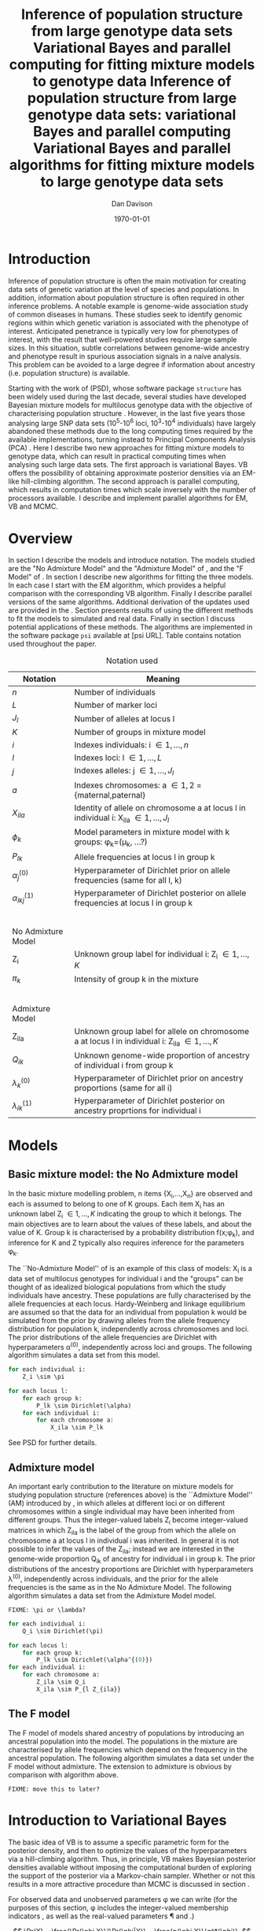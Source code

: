 #+title:Inference of population structure from large genotype data sets
#+title:Variational Bayes and parallel computing for fitting mixture models to genotype data
#+title:Inference of population structure from large genotype data sets: variational Bayes and parallel computing
#+title:Variational Bayes and parallel algorithms for fitting mixture models to large genotype data sets
#+author:Dan Davison
#+date:\today

* Introduction
Inference of population structure is often the main motivation for
creating data sets of genetic variation at the level of species and
populations. In addition, information about population structure is
often required in other inference problems. A notable example is
genome-wide association study of common diseases in humans. These
studies seek to identify genomic regions within which genetic
variation is associated with the phenotype of interest. Anticipated
penetrance is typically very low for phenotypes of interest, with the
result that well-powered studies require large sample sizes. In this
situation, subtle correlations between genome-wide ancestry and
phenotype result in spurious association signals in a naive
analysis. This problem can be avoided to a large degree if information
about ancestry (i.e. population structure) is available.

Starting with the work of \citet{Pritchard_et_al_2000} (PSD), whose
software package =structure= has been widely used during the last
decade, several studies have developed Bayesian mixture models for
multilocus genotype data with the objective of characterising
population structure \citep{Pritchard_et_al_2000, Corander_et_al_2003,
Guillot_et_al_2005, Huelsenbeck_Andolfatto_2007,
Leslie_in_prep}. However, in the last five years those analysing large
SNP data sets (10^5-10^6 loci, 10^3-10^4 individuals) have largely
abandoned these methods due to the long computing times required by
the available implementations, turning instead to Principal Components
Analysis (PCA) \citep{Patterson,Price,Vukcevic?}. Here I describe two
new approaches for fitting mixture models to genotype data, which can
result in practical computing times when analysing such large data
sets. The first approach is variational Bayes. VB offers the
possibility of obtaining approximate posterior densities via an
EM-like hill-climbing algorithm. The second approach is parallel
computing, which results in computation times which scale inversely
with the number of processors available. I describe and implement
parallel algorithms for EM, VB and MCMC.
* Overview
:PROPERTIES:
:ID:       36c71055-e7db-4325-8c63-ea62130b873e
:END:
In section \ref{sec:models} I describe the models and introduce
notation. The models studied are the "No Admixture Model" and the
"Admixture Model" of \citet{Pritchard_et_al_2000}, and the "F Model" of
\citet{Falush_et_al_2003}. In section \ref{sec:model-fitting} I
describe new algorithms for fitting the three models. In each case I
start with the EM algorithm, which provides a helpful comparison with
the corresponding VB algorithm. Finally I describe parallel versions
of the same algorithms. Additional derivation of the updates used are
provided in the \ref{sec:appendix}. Section \ref{sec:results} presents
results of using the different methods to fit the models to simulated
and real data. Finally in section \ref{sec:discussion} I discuss
potential applications of these methods. The algorithms are
implemented in the software package =psi= available at [psi
URL]. Table \ref{tbl:notation} contains notation used throughout the
paper.

#+caption: Notation used
#+label: tbl:notation
| Notation             | Meaning                                                                                           |
|----------------------+---------------------------------------------------------------------------------------------------|
| $n$                  | Number of individuals                                                                             |
| $L$                  | Number of marker loci                                                                             |
| $J_l$                | Number of alleles at locus l                                                                      |
| $K$                  | Number of groups in mixture model                                                                 |
| $i$                  | Indexes individuals: i \in {1,\ldots,n}                                                           |
| $l$                  | Indexes loci: l \in {1,\ldots,L}                                                                  |
| $j$                  | Indexes alleles: j \in {1,\ldots,J_l}                                                             |
| $a$                  | Indexes chromosomes: a \in {1,2} = {maternal,paternal}                                            |
| $X_{ila}$            | Identity of allele on chromosome a at locus l in individual i: X_ila \in {1,\ldots,J_l}           |
| $\phi_k$             | Model parameters in mixture model with k groups: \phi_k=(\mu_k, ...?)                             |
| $P_{lk}$             | Allele frequencies at locus l in group k                                                          |
| $\alpha_j^{(0)}$     | Hyperparameter of Dirichlet prior on allele frequencies (same for all l, k)                       |
| $\alpha_{lkj}^{(1)}$ | Hyperparameter of Dirichlet posterior on allele frequencies at locus l in group k                 |
| $~$                  |                                                                                                   |
|                      |                                                                                                   |
| No Admixture Model   |                                                                                                   |
|----------------------+---------------------------------------------------------------------------------------------------|
| Z_i                  | Unknown group label for individual i: Z_i \in {1,\ldots,K}                                        |
| $\pi_k$              | Intensity of group k in the mixture                                                               |
| $~$                  |                                                                                                   |
|                      |                                                                                                   |
| Admixture Model      |                                                                                                   |
|----------------------+---------------------------------------------------------------------------------------------------|
| Z_{ila}              | Unknown group label for allele on chromosome a at locus l in individual i: Z_ila \in {1,\ldots,K} |
| $Q_{ik}$             | Unknown genome-wide proportion of ancestry of individual i from group k                           |
| $\lambda_k^{(0)}$    | Hyperparameter of  Dirichlet prior on ancestry proportions (same for all i)                       |
| $\lambda_{ik}^{(1)}$ | Hyperparameter of  Dirichlet posterior on ancestry proprtions for individual i                    |

* Models
:PROPERTIES:
:ID:       66e1ee52-b46d-4ce8-90bb-dd7e7b855d5a
:END:
#+latex: \label{sec:models}

** Basic mixture model: the No Admixture model
In the basic mixture modelling problem, n items {X_i,\ldots,X_n} are
observed and each is assumed to belong to one of K groups. Each item
X_i has an unknown label Z_i \in {1,\ldots,K} indicating the group to
which it belongs. The main objectives are to learn about the values of
these labels, and about the value of K. Group k is characterised by a
probability distribution f(x;\phi_k), and inference for K and Z
typically also requires inference for the parameters \phi_k.

The ``No-Admixture Model'' of \citet{Pritchard_et_al_2000} is an
example of this class of models: X_i is a data set of multilocus
genotypes for individual i and the "groups" can be thought of as
idealized biological populations from which the study individuals have
ancestry. These populations are fully characterised by the allele
frequencies at each locus. Hardy-Weinberg and linkage equilibrium are
assumed so that the data for an individual from population k would be
simulated from the prior by drawing alleles from the allele frequency
distribution for population k, independently across chromosomes and
loci. The prior distributions of the allele frequencies are Dirichlet
with hyperparameters \alpha^{(0)}, independently across loci and
groups. The following algorithm simulates a data set from this model.

#+begin_src python
for each individual i:
    Z_i \sim \pi

for each locus l:
    for each group k:
        P_lk \sim Dirichlet(\alpha)
    for each individual i:
        for each chromosome a:
            X_ila \sim P_lk
#+end_src

See PSD for further details.

** Admixture model
An important early contribution to the literature on mixture models
for studying population structure (references above) is the
``Admixture Model'' (AM) introduced by \citet{Pritchard_et_al_2000},
in which alleles at different loci or on different chromosomes within
a single individual may have been inherited from different
groups. Thus the integer-valued labels Z_i become integer-valued
matrices in which Z_ila is the label of the group from which the
allele on chromosome a at locus l in individual i was inherited. In
general it is not possible to infer the values of the Z_ila; instead
we are interested in the genome-wide proportion Q_ik of ancestry for
individual i in group k.  The prior distributions of the ancestry
proportions are Dirichlet with hyperparameters \lambda^{(0)},
independently across individuals, and the prior for the allele
frequencies is the same as in the No Admixture Model. The following
algorithm simulates a data set from the Admixture Model model.

=FIXME: \pi or \lambda?=

#+begin_src python
for each individual i:
    Q_i \sim Dirichlet(\pi)

for each locus l:
    for each group k:
        P_lk \sim Dirichlet(\alpha^{(0)})
for each individual i:
    for each chromosome a:
        Z_ila \sim Q_i
        X_ila \sim P_{l Z_{ila}}
#+end_src

** The F model
The F model of \citet{Nicholson,Falush_et_al_2003} models shared
ancestry of populations by introducing an ancestral population into
the model. The populations in the mixture are characterised by allele
frequencies which depend on the frequency in the ancestral
population. The following algorithm simulates a data set under the F
model without admixture. The extension to admixture is obvious by
comparison with algorithm \ref{alg:am-sim} above.

=FIXME: move this to later?=

* Introduction to Variational Bayes
The basic idea of VB is to assume a specific parametric form for the
posterior density, and then to optimize the values of the
hyperparameters via a hill-climbing algorithm. Thus, in principle, VB
makes Bayesian posterior densities available without imposing the
computational burden of exploring the support of the posterior via a
Markov-chain sampler. Whether or not this results in a more attractive
procedure than MCMC is discussed in section \ref{sec:discussion}.

For observed data \X and unobserved parameters \phi we can write (for
the purposes of this section, \phi includes the integer-valued
membership indicators \Z, as well as the real-valued parameters \P and
\Q.)

\[
\Pr(X) = \frac{\Pr(\phi,X)}{\Pr(\phi|X)}  = \frac{p(\phi,X)}{q^*(\phi)},
\]

where $q^*(\phi)$ denotes the (unknown) true posterior density of
parameters \phi. Taking logs and integrating with respect to some
distribution $q(\phi)$ (this will be the approximate posterior
density, and in practice it will be chosen to have a convenient
parametric form) gives

#+begin_src latex
\begin{align*}
\log \Pr(X)
&=~ \int \log p(\phi,X) q(\phi) d\phi - \int \log q^*(\phi) q(\phi) d\phi \\
&=~ \int \log \frac{p(\phi,X)}{q(\phi)} q(\phi) d\phi - \int \log \frac{q^*(\phi)}{q(\phi)} q(\phi) d\phi \\
&= F(q,p) + d_{KL}(q ~||~ q^*).
\end{align*}
#+end_src
The second term is the Kullback-Leibler divergence between $q(\phi)$
and the unknown true posterior $q^*(\phi)$. The first term $F(q, p)$
is a function(al) of the approximate posterior $q$ and the complete
data likelihood $\Pr(\phi,X)$, which we can evaluate. Since $\Pr(X)$
is a constant, maximizing $F(q,p)$ corresponds to minimizing (a
sensible measure of) the distance between the approximate posterior
and the true posterior, which is the goal.

=FIXME: In the next section we switch back to separating the
integer-valued Z from the real-valued \phi=

* Fitting the models via Variational Bayes
:PROPERTIES:
:ID:       5e73e48a-3c1d-401a-85d4-af55e59c8dde
:END:
#+latex: \label{sec:model-fitting}
\citet{Pritchard_et_al_2000} and \citet{Falush_et_al_2003} described
how to fit the above models using MCMC. In this section I describe
how to fit these models using Variational Bayes (VB).

The VB algorithms bear a strong similarity to Expectation-Maximization
(EM) algorithms, and a simple heuristic description is that both
methods work by iterating the following steps:

1. E step :: Compute the discrete probability distribution \Pr(Z|X)
             on the unknown cluster indicators, using the current parameter
             estimates.
2. M step :: Use the current distribution \Pr(Z|X) to update the
             parameter estimates.

In EM, the E step is accomplished straightforwardly using Bayes rule
and current point estimates of the parameters P and Q. In contrast, in
VB the term "parameters" in the above refers to hyperparameters
\alpha^{(1)} and \lambda^{(1)} of the posterior density, and the E
step is accomplished by averaging over the current posterior densities
for \P and \Q. \citet{Somepeople} show that this is achieved by the
following update scheme:

1. E Step ::
   Set $q(Z) \propto \exp\left\{\E_{q(\phi)} \log p(Z,X|\phi)\right\}$
2. M Step ::
   Set $q(\phi) \propto \Pr(\phi) \exp\left\{\E_{q(Z)} \log p(Z,X|\phi)\right\}$

In the following sections I focus on the E step, the M step and
assessing convergence. In all cases the full algorithm is of the
following form:

1. Set parameters (EM) / hyperparameters (VB) to their initial values.
2. E step
3. M step
4. Stop if converged, otherwise go to (2).
 
** No Admixture model
We specify that the approximate posterior density $q(Z,\pi,P)$ can be
factorised as $q(Z)q(\pi)q(\mu)$ and that each of these three
components has the same parametric form as the prior, differing only
in the hyperparameters. In other words, we assume that q(\pi) is
Dirichlet(\lambda^{1}_{1},\ldots,\lambda^{1}_{K}), and that
$q(P_{lk\cdot}) is
Dirichlet(\alpha^{1}_{lk1},\ldots,\alpha^{1}_{lkJ_{l}})$,
independently for all \l, \k.

=FIXME: what are we saying about q(Z)=
=FIXME: how is the notation going to differentiate among these different q distributions?=

\begin{itemize}
\item Assume that approximate posterior density $q(z,\pi,\mu)$ can be factorised as $q(z)q(\pi)q(\mu)$
\item Assume that the posteriors have the same parametric form as the priors:
\begin{itemize}
\item $q(\pi) = \text{Dirichlet}(\lambda^{1}_{1},\ldots,\lambda^{1}_{K})$
\item $q(\mu_{lk\cdot}) = \text{Dirichlet}(\alpha^{1}_{lk1},\ldots,\alpha^{1}_{lkJ_{l}})$
\end{itemize}
\item Let $\theta = (\pi,\mu)$
\item Let $\gamma^{i}_{k} = q(z_{i}=k)$
\end{itemize}

*** E Step
Using the current distribution $q(\theta)$, set $q(z) \propto
\exp\left\{\E_{q(\theta)} \log p(z,x|\theta)\right\}$. Since
$p(z,x|\theta) = \prod_{i} p(z_{i},x_{i}|\theta)$ this is done
independently for each $i$, and the E step comprises the following
algorithm:

1. For each \i
   1. For each \k
      - Compute $\gamma^{i}_{k} = \exp\left\{\E_{q(\theta)} \log p(z_{i}=k,x_{i}|\theta)\right\}$
   2. For each \k
      - $\gamma^{i}_{k} \leftarrow $\gamma^{i}_{k} / \sum_{k'} $\gamma^{i}_{k'}

It is shown in appendix \ref{E-step-appendix-no-admixture} that
\begin{equation*}
\log \gamma^{i}_{k} = \digamma\Big(\lambda^{1}_{k}\Big) - \digamma\Big(\sum_{k'}\lambda^{1}_{k'}\Big) + \sum_{l} \left[\sum_{a=1}^{2} \digamma\Big(\alpha^{1}_{klx_{lia}}\Big)\right] - 2\digamma\Big(\sum_{j'=1}^{J_{l}}\alpha^{1}_{klj'}\Big).
\end{equation*}
where $\digamma$ is the digamma function.

*** M step
Using the current distribution $p(z)$, the M step comprises setting
\begin{eqnarray*}
q(\theta) &\propto& p(\theta)\exp\left\{\E_{q(z)} \log p(z,x|\theta)\right\} \\
&=& 
p(\pi)\exp\left\{\E_{q(z)} \log p(z|\pi)\right\} \times 
p(\mu)\exp\left\{\E_{q(z)} \log p(x|\mu,z)\right\},
\end{eqnarray*}
so the updates for $q(\pi)$ and $q(\mu)$ can be performed separately, by setting
\begin{equation*}
q(\pi) \propto p(\pi)\exp\left\{\E_{q(z)} \log p(z|\pi)\right\}
\text{~~~~and~~~~}
q(\mu) \propto p(\mu)\exp\left\{\E_{q(z)} \log p(x|\mu,z)\right\}.
\end{equation*}

\subsubsection{Updating the approximate posterior on mixing proportions}
The hyperparameters of $q(\pi)$ are updated according to the following algorithm (see appendix \ref{q(pi)-update-no-admixture}):
\begin{itemize}
\item For each population $k$
\begin{itemize}
\item Calculate the approximate posterior expected count of individuals assigned to population $k$: $n_{k} = \sum_{i}\gamma^{i}_{k}$
\item Set $\lambda^{1}_{k} \leftarrow \lambda^{0}_{k} + n_{k}$
\end{itemize}

\end{itemize}

\subsubsection{Updating the approximate posterior on allele frequencies}
The hyperparameters of $q(\mu)$ are updated according to the following algorithm (see appendix \ref{q(mu)-update-no-admixture}):

\begin{itemize}
\item For each locus $l$
\begin{itemize}
\item For each population $k$
\begin{itemize}
\item For each allele $j$
\begin{itemize}
\item Calculate the approximate posterior expected count of alleles of type $j$ generated by population $k$ at locus $l$: $n_{lkj} = \sum_{i} \sum_{a}\gamma^{i}_{k}I(x_{lia}=j)$
\item Set $\alpha^{1}_{lkj} \leftarrow \alpha^{0}_{lkj} + n_{lkj}$
\end{itemize}
\end{itemize}
\end{itemize}
\end{itemize}

\subsection{Monitoring convergence}
We'll update $q(\theta,z)$ until the increase in $F(q,p)$ ceases to be impressive. That means that we need to be able to evaluate $F(q,p)$. Since $q()$ factorises by assumption/definition,

\begin{align*}
F(q,p) 
&=~ \int q(\theta)q(z)\log \frac{p(\theta)p(z,x|\theta)}{q(\theta)q(z)} d\theta dz\\
&=~ \int q(\theta)\log \frac{p(\theta)}{q(\theta)} d\theta + \int q(\theta)q(z)\log \frac{p(z,x|\theta)}{q(z)} d\theta dz\\
&=~ -d_{KL}(q||p) + \E_{q(\pi,z)}\log p(z|\pi) + \E_{q(\mu,z)} \log p(x|z,\mu) + H\(q(z)\),\\
\end{align*}
where $H\(q(z)\) = -\int q(z)\log q(z) dz$ is the Shannon entropy of $q(z)$. So we have these four terms to evaluate.

\subsubsection{The K-L divergence between prior and approximate posterior} \label{KL-term-no-admix}
\begin{align*}
d_{KL}(q||p)
=&~ \int q(\theta)\log \frac{q(\theta)}{p(\theta)} d\theta \\
=&~ \int q(\mu) \log \frac{q(\mu)}{p(\mu)} d\mu + \int q(\pi) \log \frac{q(\pi)}{p(\pi)} d\pi\\
=&~ \sum_{l} \sum_{k} d_{KL}\Big(q(\mu_{lk\cdot})||p(\mu_{lk\cdot})\Big) + d_{KL}\Big(q(\pi_{\cdot})||p(\pi_{\cdot})\Big),
\end{align*}
in which the component densities are all Dirichlet. The K-L divergence of two Dirichlet densities with parameters $\alpha_{1},\ldots,\alpha_{S}$ and $\beta_{1},\ldots,\beta_{S}$ is given in equation 52 of \cite{penny-roberts-2000} as
\begin{align*}
d_{KL}(\text{Dir}(\mathbf \alpha) || \text{Dir}(\mathbf\beta)) = 
\log \frac{\Gamma(\sum_{s}\alpha_{s})}{\Gamma(\sum_{s}\beta_{s})} + 
\sum_{s} \log \frac{\Gamma(\beta_{s})}{\Gamma(\alpha_{s})} +
\sum_{s}(\alpha_{s} - \beta_{s})\(\Psi(\alpha_{s}) - \Psi(\sum_{s}\alpha_{s})\)
\end{align*}


\subsubsection{The average missing data probability term}
\begin{align*}
\E_{q(\pi,z)}\log p(z|\pi) 
=&~ \sum_{i} \E_{q(z_{i})}\E_{q(\pi_{\cdot})} \log \pi_{z_{i}} \\
=&~ \sum_{i} \sum_{k} \gamma^{i}_{k} \int q(\pi_{\cdot}) \log \pi_{k} d\pi_{\cdot} \\
=&~ \sum_{i} \sum_{k} \gamma^{i}_{k} \left[\digamma(\lambda^{1}_{k}) - \digamma(\sum_{k'}\lambda^{1}_{k'})\right] \\
=&~ \left[ \sum_{i} \sum_{k} \gamma^{i}_{k} \digamma(\lambda^{1}_{k})\right] - n\digamma(\sum_{k'}\lambda^{1}_{k'})\\
=&~ \left[ \sum_{k} m_{k} \digamma(\lambda^{1}_{ik})\right] - n\digamma(\sum_{k'}\lambda^{1}_{k'}),\\
\end{align*}
where $m_{k} = \sum_{i} \gamma^{i}_{k}$ is the expected number of individuals that derive from population $k$.

\subsubsection{The average log likelihood term}
\begin{align*}
\E_{q(\mu,z)} \log p(x|z,\mu) 
&=~ \sum_{l} \sum_{i} \sum_{a=1}^{2} \E_{q(z_{i})} \E_{q(\mu_{lz_{i}\cdot})} \log p(x_{ila}|z_{i},\mu_{lz_{i}x_{ila}}), \\
&=~ \sum_{l} \sum_{i} \sum_{a=1}^{2} \sum_{k} \gamma^{i}_{k} \int q(\mu_{lk\cdot})\log \mu_{lkx_{ila}} d\mu_{lk\cdot}. \\
&=~ \sum_{l} \sum_{i} \sum_{a=1}^{2} \sum_{k} \gamma^{i}_{k} \left[\digamma(\alpha^{1}_{lkx_{ila}}) - \digamma(\sum_{j}\alpha^{1}_{lkj})\right]\\
&=~ \sum_{l} \sum_{k} \sum_{j} \left[\digamma(\alpha^{1}_{lkj}) - \digamma(\sum_{j'}\alpha^{1}_{lkj'})\right] \sum_{i} \sum_{a=1}^{2} \gamma^{i}_{k}I(x_{ila}=j) \\
&=~ \sum_{l} \sum_{k} \sum_{j} \left[\digamma(\alpha^{1}_{lkj}) - \digamma(\sum_{j'}\alpha^{1}_{lkj'})\right] m_{lkj}, \\
\intertext{where $m_{lkj} = \sum_{i} \sum_{a=1}^{2} \gamma^{i}_{k}I(x_{ila}=j)$ is the expected number of alleles of type $j$ at locus $l$ that derive from population $k$.}
&=~ \sum_{l} \sum_{k} \left[\sum_{i}\gamma^{i}_{k}\sum_{a=1}^{2}\digamma(\alpha^{1}_{lkx_{ila}})\right] - n\digamma(\sum_{j'}\alpha^{1}_{lkj'})
\end{align*}
\subsubsection{The entropy of the probability distribution over the missing indicators}

\begin{align*}
H\(q(z)\) 
&=~ -\E_{q(z)} \log q(z) \\
&=~ -\sum_{i} \sum_{k} \gamma^{i}_{k} \log \gamma^{i}_{k}\\
\end{align*}
#+end_src
** No admixture
In this case the parameters are P (allele frequencies) and
$\pi$ (cluster intensities).

*** EM
- E step :: For each $(i,k)$ compute
#+begin_src latex
            \begin{align*}
            \Pr(Z_{i} = k| X_i=x) &\propto \Pr(Z_{i}=k)\Pr(X_{i}=x|Z_{i}=k) \\
            &= \pi_{k}\prod_{l}\prod_{a=1}^{2}P_{lkx_{ila}}
            \end{align*}
#+end_src

- M step :: Use $\Pr(Z|X)$ to estimate $\mu$ and $\pi$ in the natural
            way. I.e. the cluster intensities are estimated by
#+begin_src latex
\[
\pi_{k} \leftarrow \frac{1}{n}\sum_{i}\Pr(Z_{i}=k),
\]
and the allele frequencies are estimated by
\[
P_{lkj} \leftarrow \frac{\sum_{i,a}I(X_{ila}=j)\Pr(Z_{i}=k)}{\sum_{i,a}\Pr(Z_{i}=k)}
\]
#+end_src
*** VB
- E step ::
#+begin_src latex
  for each $(i,k)$ compute 
  \[
  \tilde \Pr(Z_{i} = k| X_{i}) = \exp\{\E_{q(P,\pi)} ~ \log \Pr(Z_{i}|X_{i},P,\pi)\}.
  \]
#+end_src
  I.e. compute the same quantity as in the EM algorithm, but
  log-averaged over the (current) posterior densities of P and
  \pi, rather than using (current) point estimates.

  - M step :: Use $\tilde \Pr(Z|X)$ to update the posterior densities of
              P and $\pi$. This turns out to be a standard dirichlet-multinomial
              update in which the hyperparameters of the posterior are the sum of
              `prior counts' and `expected counts', with the latter formed using the
              distribution $\tilde \Pr(Z|X)$.

** Fitting the admixture model via variational Bayes
#+begin_src latex
\begin{itemize}
\item Assume that approximate posterior density $q(z,\pi,\mu)$ can be factorised as $q(z)q(\pi)q(\mu)$
\item Assume that the posteriors have the same parametric form as the priors:
\begin{itemize}
\item $q(\pi_{i\cdot}) = \text{Dirichlet}(\lambda^{1}_{i1},\ldots,\lambda^{1}_{iK})$
\item $q(\mu_{lk\cdot})= \text{Dirichlet}(\alpha^{1}_{lk1},\ldots,\alpha^{1}_{lkJ_{l}})$
\end{itemize}
\item Let $\theta = (\pi,\mu)$
\item Let $\gamma^{ila}_{k} = q(z_{ila}=k)$
\end{itemize}

\subsection{E step}
Using the current distribution $q(\theta)$, set $q(z) \propto \exp\left\{\E_{q(\theta)} \log p(z,x|\theta)\right\}$. Since $p(z,x|\theta) = \prod_{i} \prod_{l} \prod_{a=1}^{2}p(z_{ila},x_{ila}|\theta)$ this is done independently for each $(i,l,a)$, and the E step comprises the following algorithm:
\begin{itemize}
\item For each $(i,l,a)$
\begin{itemize}
\item For each $k$
\begin{itemize}
\item compute $\gamma^{ila}_{k} = \exp\left\{\E_{q(\theta)} \log p(z_{ila}=k,x_{ila}|\theta)\right\}$
\end{itemize}
\item renormalise the $\gamma^{ila}_{\cdot}$
\end{itemize}
\end{itemize}
I find (appendix \ref{E-step-appendix-admixture}) that
\begin{equation*}
\log \gamma^{ila}_{k} = \digamma\Big(\lambda^{1}_{ik}\Big) - \digamma\Big(\sum_{k'}\lambda^{1}_{ik'}\Big) + \digamma\Big(\alpha^{1}_{klx_{lia}}\Big) - \digamma\Big(\sum_{j'=1}^{J_{l}}\alpha^{1}_{klj'}\Big),
\end{equation*}
where $\digamma$ is the digamma function.

\subsection{M step}
Using the current distribution $p(z)$, the M step comprises setting
\begin{eqnarray*}
q(\theta) &\propto& p(\theta)\exp\left\{\E_{q(z)} \log p(z,x|\theta)\right\} \\
&=& 
p(\pi)\exp\left\{\E_{q(z)} \log p(z|\pi)\right\} \times 
p(\mu)\exp\left\{\E_{q(z)} \log p(x|\mu,z)\right\},
\end{eqnarray*}
so the updates for $q(\pi)$ and $q(\mu)$ can be performed separately, by setting
\begin{equation*}
q(\pi) \propto p(\pi)\exp\left\{\E_{q(z)} \log p(z|\pi)\right\}
\text{~~~~and~~~~}
q(\mu) \propto p(\mu)\exp\left\{\E_{q(z)} \log p(x|\mu,z)\right\}.
\end{equation*}

\subsubsection{Updating the approximate posterior on admixture proportions}
The hyperparameters of $q(\pi)$ are updated according to the following algorithm (see appendix \ref{q(pi)-update-admixture}):
\begin{itemize}
\item For each individual $i$
\begin{itemize}
\item For each population $k$
\begin{itemize}
\item Calculate the approximate posterior expected count of alleles in individual $i$ assigned to population $k$: $m_{ik} = \sum_{l} \sum_{a=1}^{2}\gamma^{ila}_{k}$
\item Set $\lambda^{1}_{ik} \leftarrow \lambda^{0}_{ik} + m_{ik}$.
\end{itemize}
\end{itemize}
\end{itemize}

\subsubsection{Updating the approximate posterior on allele frequencies}
The hyperparameters of $q(\mu)$ are updated according to the following algorithm (see appendix \ref{q(mu)-update-admixture}):

\begin{itemize}
\item For each locus $l$
\begin{itemize}
\item For each population $k$
\begin{itemize}
\item For each allele $j$
\begin{itemize}
\item Calculate the approximate posterior expected count of alleles of type $j$ generated by population $k$ at locus $l$: $m_{lkj} = \sum_{i} \sum_{a}\gamma^{ila}_{k}I(x_{lia}=j)$
\item Set $\alpha^{1}_{lkj} \leftarrow \alpha^{0}_{lkj} + n_{lkj}$
\end{itemize}
\end{itemize}
\end{itemize}
\end{itemize}

\subsection{Monitoring convergence}
We'll update $q(\theta,z)$ until the increase in $F(q,p)$ ceases to be impressive. That means that we need to be able to evaluate $F(q,p)$. Since $q()$ factorises by assumption/definition,

\begin{align*}
F(q,p) 
&=~ \int q(\theta)q(z)\log \frac{p(\theta)p(z,x|\theta)}{q(\theta)q(z)} d\theta dz\\
&=~ \int q(\theta)\log \frac{p(\theta)}{q(\theta)} d\theta + \int q(\theta)q(z)\log \frac{p(z,x|\theta)}{q(z)} d\theta dz\\
&=~ -d_{KL}(q||p) + \E_{q(\pi,z)}\log p(z|\pi) + \E_{q(\mu,z)} \log p(x|z,\mu) + H\(q(z)\),\\
\end{align*}
where $H\(q(z)\) = -\int q(z)\log q(z) dz$ is the Shannon entropy of $q(z)$. So we have these four terms to evaluate.

\subsubsection{The K-L divergence between prior and approximate posterior}
This is similar to the no-admixture case (section \ref{KL-term-no-admix}), whereas $\pi$ previously comprised a single distribution over $\{1,\ldots,K\}$, it now comprises $n$ such distributions:
\begin{align*}
d_{KL}(q||p)
=&~ \sum_{l} \sum_{k} d_{KL}\Big(q(\mu_{lk\cdot})||p(\mu_{lk\cdot})\Big) + \sum_{i} d_{KL}\Big(q(\pi_{i\cdot})||p(\pi_{i\cdot})\Big),
\end{align*}
in which the component densities are all Dirichlet. 

\subsubsection{The average missing data probability term}
\begin{align*}
\E_{q(\pi,z)}\log p(z|\pi) 
=&~ \sum_{l} \sum_{i} \sum_{a=1}^{2} \E_{q(z_{ila})}\E_{q(\pi_{i\cdot})} \log \pi_{iz_{ila}} \\
=&~ \sum_{l} \sum_{i} \sum_{a=1}^{2} \sum_{k} \gamma^{ila}_{k} \int q(\pi_{i\cdot}) \log \pi_{ik} d\pi_{i\cdot} \\
=&~ \sum_{l} \sum_{i} \sum_{a=1}^{2} \sum_{k} \gamma^{ila}_{k} \left[\digamma(\lambda^{1}_{ik}) - \digamma(\sum_{k'}\lambda^{1}_{ik'})\right] \\
=&~ \sum_{i} \left[ \sum_{l} \sum_{a=1}^{2} \sum_{k} \gamma^{ila}_{k} \digamma(\lambda^{1}_{ik})\right] - 2L\digamma(\sum_{k'}\lambda^{1}_{ik'})\\
=&~ \sum_{i} \left[ \sum_{k} m_{ik} \digamma(\lambda^{1}_{ik})\right] - 2L\digamma(\sum_{k'}\lambda^{1}_{ik'}),\\
\end{align*}
where $m_{ik} = \sum_{l} \sum_{a=1}^{2} \gamma^{ila}_{k}$ is the expected number of allele copies in individual $i$ that derive from population $k$.

\subsubsection{The average log likelihood term}
\begin{align*}
\E_{q(\mu,z)} \log p(x|z,\mu) 
&=~ \sum_{l} \sum_{i} \sum_{a=1}^{2} \E_{q(z_{ila})} \E_{q(\mu_{lz_{ila}\cdot})} \log p(x_{ila}|z_{ila},\mu_{lz_{ila}x_{ila}}), \\
&=~ \sum_{l} \sum_{i} \sum_{a=1}^{2} \sum_{k} \gamma^{ila}_{k} \int q(\mu_{lk\cdot})\log \mu_{lkx_{ila}} d\mu_{lk\cdot}. \\
&=~ \sum_{l} \sum_{i} \sum_{a=1}^{2} \sum_{k} \gamma^{ila}_{k} \left[\digamma(\alpha^{1}_{lkx_{ila}}) - \digamma(\sum_{j}\alpha^{1}_{lkj})\right]\\
&=~ \sum_{l} \sum_{k} \sum_{j} \left[\digamma(\alpha^{1}_{lkj}) - \digamma(\sum_{j'}\alpha^{1}_{lkj'})\right] \sum_{i} \sum_{a=1}^{2} \gamma^{ila}_{k}I(x_{ila}=j) \\
&=~ \sum_{l} \sum_{k} \sum_{j} \left[\digamma(\alpha^{1}_{lkj}) - \digamma(\sum_{j'}\alpha^{1}_{lkj'})\right] m_{lkj}, \\
\end{align*}
where $m_{lkj} = \sum_{i} \sum_{a=1}^{2} \gamma^{ila}_{k}I(x_{ila}=j)$ is the expected number of alleles of type $j$ at locus $l$ that derive from population $k$.
\subsubsection{The entropy of the probability distribution over the missing indicators}

\begin{align*}
H\(q(z)\) 
&=~ -\E_{q(z)} \log q(z) \\
&=~ -\sum_{l}\sum_{i}\sum_{a=1}^{2} \sum_{k} \gamma^{ila}_{k} \log \gamma^{ila}_{k}\\
\end{align*}
#+end_src

** Fitting the admixture model with correlated allele frequencies via variational Bayes
The correlated frequencies model affects how we update $q(\mu)$. The E
step is unchanged, as this involves estimating $q(z)$ given the
current $q(\mu,\pi)$. In the M step, the update of $q(\pi)$ is also
unchanged, as this doesn't involve $\mu$. I think the update of
$q(\mu)$ in the correlated frequencies model differs only in that the
'prior counts' of the number of copies of allele $j$ observed in
population $k$ at locus $l$ are now given by $\alpha^{0}_{lkj}$
** Parallel algorithm
* Results
:PROPERTIES:
:ID:       6d8cbdfb-0be1-474d-8a5f-74dcecb78916
:END:
#+latex: \label{sec:results}

#+ATTR_LaTeX: width=15cm
[[file:images/vbnam-simulation-results-n80-L1000-Fpoint6-10runs.png]]
* Discussion
:PROPERTIES:
:ID:       280c42eb-52a3-46ff-9812-61a38e0b82ae
:END:
#+latex: \label{sec:discussion}

\cite{Pritchard_et_al_2000} introduced an AM for loosely linked markers in
which the ancestry labels Z_{i.a} are autocorrelated along a chromosome
due to linkage. In this situation it can be possible to estimate
Z_ila at each locus. A disadvantage of methods based on PCA is that
they are not easily extended in this manner: the principal components
are eigenvectors of a covariance matrix which is estimated by
averaging across all loci.
* Appendix
:PROPERTIES:
:ID:       5b050c13-e5a3-4561-8623-54af42c27253
:END:
#+latex: \label{sec:appendix}
\appendix{}
** Updates in variational Bayes algorithm

*** No-admixture model
**** E step
\label{E-step-appendix-no-admixture}

We need to evaluate

$\gamma^{i}_{k} \propto \exp\left\{\E_{q(\theta)} \log p(z_{i}=k,x_{i}|\theta)\right\}$.

The complete-data log likelihood is

\begin{eqnarray*}
\log p(z_{i}=k,x_{i}|\theta) 
&=& \log \pi_{k} + \sum_{l}\sum_{a=1}^{2}\log p(x_{ila}|\mu_{kl\cdot}) \\
&=& \log \pi_{k} + \sum_{l}\sum_{a=1}^{2} \log \mu_{klx_{ila}},
\end{eqnarray*}

so we need to evaluate integrals of the form

$\int q(\pi) \log \pi_{k} d\pi$ and $\int q(\mu_{kl\cdot}) \log \mu_{klj} d\mu_{kl\cdot}$.

Since the distributions $q(\pi)$ and $q(\mu_{kl\cdot})$ are both
Dirichlet, these have the same form. The first is

\begin{eqnarray*}
\int q(\pi) \log \pi_{k} d\pi 
&=& \int \left[\frac{\Gamma\Big(\sum_{k'}\lambda^{1}_{k'}\Big)}{\prod_{k'}\Gamma\Big(\lambda^{1}_{k'}\Big)}\prod_{k}\pi_{k}^{\lambda^{1}_{k}-1}\right] \log \pi_{k} d\pi \\
&=& \digamma\Big(\lambda^{1}_{k}\Big) - \digamma\Big(\sum_{k'}\lambda^{1}_{k'}\Big),
\end{eqnarray*}
where $\digamma$ is the digamma function, and the second one is
\begin{equation*}
\int q(\mu_{kl\cdot}) \log \mu_{klj} d\mu_{kl\cdot} = \digamma\Big(\alpha^{1}_{klj}\Big) - \digamma\Big(\sum_{j'}\alpha^{1}_{klj'}\Big).
\end{equation*}

\paragraph{}
The expectation that we are trying to evaluate is then

\begin{eqnarray*}
\log \gamma^{i}_{k} 
&=& \E_{q(\theta)}\log p(z_{i}=k,x_{i}|\theta) \\
&=& \int q(\pi) \log \pi_{k} d\pi + \sum_{l}\sum_{a=1}^{2}\int q(\mu_{lk\cdot}) \log \mu_{lkx_{ila}} d\mu_{lk\cdot} \\
&=& \digamma\Big(\lambda^{1}_{k}\Big) - \digamma\Big(\sum_{k'}\lambda^{1}_{k'}\Big) + \sum_{l} \left[\sum_{a=1}^{2} \digamma\Big(\alpha^{1}_{klx_{lia}}\Big)\right] - 2\digamma\Big(\sum_{j'=1}^{J_{l}}\alpha^{1}_{klj'}\Big).
\end{eqnarray*}

**** M step
***** Updating the hyperparameters of $q(\pi)$
\label{q(pi)-update-no-admixture}

We want to set $q(\pi)$ proportional to

$p(\pi)\exp\left\{\E_{q(z)} \log p(z|\pi)\right\}$.

The expectation is

\begin{eqnarray*}
\E_{q(z)} \log p(z|\pi)  = \E_{q(z)} \sum_{i} \log \pi_{z_{i}}
&=& \sum_{z_{1},\ldots,z_{n}}\sum_{i} \left[\log \pi_{z_{i}} \right] \gamma_{1z_{1}},\ldots, \gamma_{nz_{n}}\\
&=& \sum_{i} \sum_{k} \gamma^{i}_{k} \log \pi_{k} \\
&=& \sum_{k} \log \pi_{k}^{n_{k}}   \\
\end{eqnarray*}

where $n_{k} = \sum_{i} \gamma^{i}_{k}$ is the current approximate
posterior expected number of individuals assigned to population
$k$. Therefore

\begin{eqnarray*}
p(\pi)\exp\left\{\E_{q(z)} \log p(z|\pi)\right\}
&\propto& \prod_{k}\pi_{k}^{\lambda^{0}_{k} - 1 + n_{k} },
\end{eqnarray*}

and the update is achieved by setting the hyperparameters equal to the
sum of the prior counts and the current approximate posterior expected
counts:

\begin{equation*}
\lambda^{1}_{k} \leftarrow \lambda^{0}_{k} + n_{k}.
\end{equation*}

***** Updating the hyperparameters of $q(\mu)$
\label{q(mu)-update-no-admixture}

We want to set $q(\mu)$ proportional to 

$p(\mu)\exp\left\{\E_{q(z)} \log p(x|\mu,z)\right\}$.

This factorises across loci and populations as

\begin{eqnarray*}
p(\mu)\exp\left\{\E_{q(z)} \log p(x|\mu,z)\right\} 
&=& \left[\prod_{l}\prod_{k}p(\mu_{lk})\right]\exp\left\{\sum_{l} \sum_{i}\E_{q(z_{i})} \log p(x_{li\cdot}|\mu_{lz_{i}})\right\} \\
&=& \prod_{l}\left[\prod_{k}p(\mu_{lk})\right]\exp\left\{\sum_{i} \sum_{k} \gamma^{i}_{k}\log p(x_{li\cdot}|\mu_{lk})\right\} \\
&=& \prod_{l}\prod_{k}p(\mu_{lk})\exp\left\{\sum_{i} \gamma^{i}_{k}\log p(x_{li\cdot}|\mu_{lk})\right\}, \\
\end{eqnarray*}

so the approximate posterior distributions on allele frequencies can
be updated separately in each population and at each locus.

\begin{eqnarray*}
p(\mu_{lk})\exp\left\{\sum_{i} \gamma^{i}_{k}\log p(x_{li}|\mu_{lk})\right\}
&=& p(\mu_{lk})\exp\left\{\sum_{i} \gamma^{i}_{k}\sum_{a}\sum_{j}\log \mu_{lkj}^{I(x_{lia}=j)}\right\} \\
&\propto& \prod_{j}\mu_{lkj}^{\alpha^{0}_{lkj}}\exp\left\{\sum_{j} \log \mu_{lkj} \sum_{i} \sum_{a}\gamma^{i}_{k}I(x_{lia}=j)\right\} \\
&=& \prod_{j}\mu_{lkj}^{\alpha^{0}_{lkj}}\exp\left\{n_{lkj}\log \mu_{lkj}\right\},\\
\end{eqnarray*}

where $n_{lkj} = \sum_{i} \sum_{a}\gamma^{i}_{k}I(x_{lia}=j)$ is the
expected number of $j$ alleles observed at locus $l$ in population
$k$, with the expectation taken w.r.t. $q(z)$. This results in

\begin{equation*}
q(\mu_{lk}) \propto \prod_{j} \mu_{lkj}^{\alpha^{0}_{lkj} - 1 + n_{lkj}},
\end{equation*}

which is fulfilled by setting the hyperparameters equal to the sum of
the prior counts and the current approximate posterior expected
counts:

\begin{equation*}
\alpha^{1}_{lkj} \leftarrow \alpha^{0}_{lkj} + n_{lkj}.
\end{equation*}

*** Admixture model
**** E step
\label{E-step-appendix-admixture}
We need to evaluate

$\gamma^{ila}_{k} \propto \exp\left\{\E_{q(\theta)} \log p(z_{ila}=k,x_{ila}|\theta)\right\}$.

The complete-data log likelihood is

\begin{equation*}
\log p(z_{ila}=k,x_{ila}|\theta) = \log \pi_{ik} + \log \mu_{klx_{ila}},
\end{equation*}

so we need to evaluate integrals of the form

$\int q(\pi_{i\cdot}) \log \pi_{ik} d\pi_{i\cdot}$ and $\int q(\mu_{kl\cdot}) \log \mu_{klj} d\mu_{kl\cdot}$.

Since the distributions $q(\pi_{i\cdot})$ and $q(\mu_{kl\cdot})$ are
both Dirichlet, these have the same form. The first is

\begin{eqnarray*}
\int q(\pi_{i\cdot}) \log \pi_{ik} d\pi_{i\cdot} 
&=& \int \left[\frac{\Gamma\Big(\sum_{k'}\lambda^{1}_{ik'}\Big)}{\prod_{k'}\Gamma\Big(\lambda^{1}_{ik'}\Big)}\prod_{k'}\pi_{ik'}^{\lambda^{1}_{ik}-1}\right] \log \pi_{ik} d\pi_{i\cdot} \\
&=& \digamma\Big(\lambda^{1}_{ik}\Big) - \digamma\Big(\sum_{k'}\lambda^{1}_{ik'}\Big),
\end{eqnarray*}
where $\digamma$ is the digamma function, and the second one is
\begin{equation*}
\int q(\mu_{kl\cdot}) \log \mu_{klj} d\mu_{kl\cdot} = \digamma\Big(\alpha^{1}_{klj}\Big) - \digamma\Big(\sum_{j'}\alpha^{1}_{klj'}\Big).
\end{equation*}

\paragraph{}
The expectation that we are trying to evaluate is then

\begin{eqnarray*}
\log \gamma_{ilk} 
&=& \E_{q(\theta)}\log p(z_{il}=k,x_{il}|\theta) \\
&=& \int q(\pi_{i\cdot}) \log \pi_{ik} d\pi_{i\cdot} + \int q(\mu_{lk\cdot}) \log \mu_{lkx_{ila}} d\mu_{lk\cdot} \\
&=& \digamma\Big(\lambda^{1}_{ik}\Big) - \digamma\Big(\sum_{k'}\lambda^{1}_{ik'}\Big) + \digamma\Big(\alpha^{1}_{klx_{lia}}\Big) - \digamma\Big(\sum_{j'=1}^{J_{l}}\alpha^{1}_{klj'}\Big).
\end{eqnarray*}

**** M step
***** Updating the hyperparameters of $q(\pi)$
\label{q(pi)-update-admixture}

We want to set $q(\pi)$ proportional to

$p(\pi)\exp\left\{\E_{q(z)} \log p(z|\pi)\right\}$.

This factorises across individuals as

\begin{equation*}
p(\pi)\exp\left\{\E_{q(z)} \log p(z|\pi)\right\} = \prod_{i} p(\pi_{i\cdot})\exp\left\{\E_{q(z_{i\cdot\cdot})} \log p(z_{i\cdot\cdot}|\pi)\right\},
\end{equation*}

so we can update the hyperparameters of $p(\pi_{i\cdot})$
independently for each individual $i$. The expectation is

\begin{eqnarray*}
\E_{q(z_{i\cdot\cdot})} \log p(z_{i\cdot\cdot}|\pi)  &=& \E_{q(z\cdot\cdot)} \sum_{l} \sum_{a=1}^{2} \log \pi_{iz_{ila}} \\
&=& \sum_{l} \sum_{a=1}^{2} \sum_{k} \gamma^{ila}_{k} \log \pi_{ik} \\
&=& \sum_{k} \left[\log \pi_{ik}\right] \sum_{l} \sum_{a=1}^{2} \gamma^{ila}_{k} \\
&=& \sum_{k} \log \pi_{ik}^{m_{ik}} \\
\end{eqnarray*}

where $m_{ik} = \sum_{l} \sum_{a=1}^{2} \gamma^{ila}_{k}$ is the
current approximate posterior expected number of allele copies at all
loci in individual $i$ that derive from population $k$. Therefore

\begin{eqnarray*}
p(\pi_{i\cdot})\exp\left\{\E_{q(z_{i\cdot\cdot})} \log p(z_{i\cdot\cdot}|\pi_{i\cdot})\right\}
&\propto& \prod_{k}\pi_{ik}^{\lambda^{0}_{ik} - 1 + m_{ik} },
\end{eqnarray*}

and the update is achieved by setting the hyperparameters equal to the
sum of the prior counts and the current approximate posterior expected
counts:

\begin{equation*}
\lambda^{1}_{ik} \leftarrow \lambda^{0}_{ik} + m_{ik}.
\end{equation*}

=FIXME: equal to a distribution proportional to=

***** Updating the hyperparameters of $q(\mu)$
\label{q(mu)-update-admixture}

We want to set $q(\mu)$ proportional to

$p(\mu)\exp\left\{\E_{q(z)} \log p(x|\mu,z)\right\}$.

This factorises across loci and populations as

\begin{eqnarray*}
p(\mu)\exp\left\{\E_{q(z)} \log p(x|\mu,z)\right\} 
&=& \left[\prod_{l}\prod_{k}p(\mu_{lk})\right]\exp\left\{\sum_{l} \sum_{i} \sum_{a=1}^{2}\E_{q(z_{i})} \log p(x_{ila}|\mu_{lz_{i}})\right\} \\
&=& \prod_{l}\left[\prod_{k}p(\mu_{lk})\right]\exp\left\{\sum_{i} \sum_{a=1}^{2}\sum_{k} \gamma^{ila}_{k}\log p(x_{ila}|\mu_{lk})\right\} \\
&=& \prod_{l}\prod_{k}p(\mu_{lk})\exp\left\{\sum_{i} \sum_{a=1}^{2} \gamma^{ila}_{k}\log p(x_{ila}|\mu_{lk})\right\}, \\
\end{eqnarray*}

so the approximate posterior distributions on allele frequencies can
be updated separately in each population and at each locus.

\begin{eqnarray*}
p(\mu_{lk})\exp\left\{\sum_{i} \sum_{a=1}^{2} \gamma^{ila}_{k}\log p(x_{ila}|\mu_{lk})\right\}
&=& p(\mu_{lk})\exp\left\{\sum_{i} \sum_{a=1}^{2} \gamma^{ila}_{k} \sum_{j} \log \mu_{lkj}^{I(x_{lia}=j)}\right\} \\
&\propto& \prod_{j}\mu_{lkj}^{\alpha^{0}_{lkj}-1}\exp\left\{\sum_{j} \left[\log \mu_{lkj}\right] \sum_{i} \sum_{a}\gamma^{ila}_{k}I(x_{lia}=j)\right\}\\
&=& \prod_{j}\mu_{lkj}^{\alpha^{0}_{lkj}-1+m_{lkj}},\\
\end{eqnarray*}

where $m_{lkj} = \sum_{i} \sum_{a}\gamma^{ila}_{k}I(x_{ila}=j)$ is the
expected number of $j$ alleles observed at locus $l$ in population
$k$, with the expectation taken w.r.t. $q(z)$. The update is therefore
achieved by setting

\begin{equation*}
\alpha^{1}_{lkj} \leftarrow \alpha^{0}_{lkj} + m_{lkj}.
\end{equation*}

** EM algorithm update for $\mu$ in correlated frequencies model

\paragraph{}
The complete-data posterior density (assuming a flat prior on $q$) is

#+begin_latex 
\begin{align*}
p(\theta|x,z) = p(\mu,q|x,z) \propto&~ p(\mu)p(q)p(z|q)p(x|z,\mu)                                                                     \\
=&\prod_l  \( \prod_k p(\mu_{lk}) \) \( \prod_i p(z_{li}|q_{iz_{li}})p(x_{li}|\mu_{lz_{li}}) \),                                    \\
=&\prod_l  \( \prod_k p(\mu_{lk}) \) \( \prod_i q_{iz_{li}}p(x_{li}|\mu_{lz_{li}}) \),                                         \\
\intertext{so the complete-data log posterior (up to an additive constant) is}
\log p(\theta|x, z) =& \sum_l \( \sum_k \log p(\mu_{lk}) \) + \( \sum_i \log \Big( q_{iz_{li}}p(x_{li}|\mu_{lz_{li}}) \Big) \),
\intertext{the expectation of which (with respect to the current distribution on the missing data $z$) is}
\E_{z|x,\theta^*}\log p(\theta|x, z)
=& \sum_l \sum_k \log p(\mu_{lk}) + \sum_l \sum_k\sum_i \log \Big( \gamma_{ik}p(x_{li}|\mu_{lk}) \Big)p_{\theta^*}(k\|x_{li})  \\
=& \sum_l \sum_k \log p(\mu_{lk}) + \sum_l \sum_k\sum_i \(\log \gamma_{ik}\)p_{\theta^*}(k\|x_{li}) \\~~~~~~~~~~~~~~~&+ \sum_l \sum_k\sum_i \Big( \log p(x_{li}|\mu_{lk}) \Big)p_{\theta^*}(k\|x_{li}).
\intertext{With ancestral allele frequency $\alpha_l$ at locus $l$, and a Beta$(\alpha_lF_k',(1-\alpha_l)F_k')$ prior on the frequency in population $k$ ($F_k' = \frac{1-F_k}{F_k}$), and a Bernoulli likelihood, this is}
\sum_l \sum_k \log \( \mu_{lk}^{\alpha F_k'-1}(1-\mu_{lk})^{(1-\alpha_k)F_k' - 1} \) &+ \sum_l \sum_k\sum_i \(\log \gamma_{ik}\)p_{\theta^*}(k\|x_{li})\\ &+ \sum_l \sum_k\sum_i  \log \Big(\mu_{lk}^{x_{li}}(1-\mu_{lk})^{(1-x_{li})} \Big)p_{\theta^*}(k\|x_{li}).
\end{align*}
#+end_latex

The update for $\mu_{lk}$ maximises the locus $l$, population $k$
terms in the above expression. Temporarily drop $l$ and $k$
subscripts, and let $p_i(k) = p_{\theta^*}(k|x_{li})$. Differentiating
the locus $l$, population $k$ terms in the above expression with
respect to $\mu$ and setting equal to zero gives

#+begin_latex 
\begin{align*}
\frac{\alpha F' -1}{\mu} - \frac{(1-\alpha) F' -1}{1-\mu} + \sum_i \( \frac{x_i}{\mu} - \frac{1-x_i}{1-\mu} \) p_i(k) = 0\\
\frac{1}{\mu(1-\mu)}\Bigg[(1-\mu)(\alpha F' -1) - \mu\((1-\alpha) F' -1\) + \sum_i \( (1-\mu)x_i - \mu(1-x_i) \) p_i(k)\Bigg] = 0\\
\alpha F' -1 - \mu\Bigg((1-\alpha) F' -1 + \alpha F' - 1 + \sum_i p_i(k)\Bigg) + \sum_i x_i p_i(k) = 0,\\
\end{align*}
#+end_latex
giving
\[
\mu = \frac{\sum_i x_i p_i(k) + \alpha F' -1}{\sum_i p_i(k) + F' - 2}
\]

* References
\bibliographystyle{genetres}
\bibliography{dan}
* Notes								   :noexport:
- Focus on SNP data?

* Config 							   :noexport:
** Org config
#+startup: oddeven content
#+begin_src emacs-lisp :exports results
  (setq org-src-preserve-indentation t)
  (setq org-latex-to-pdf-process '("make pdf"))
  
  (setq org-export-latex-classes
        '(("article"
           "\\documentclass{article}
  [EXTRA]
  [PACKAGES]"
  ("\\section{%s}" . "\\section*{%s}")
  ("\\subsection{%s}" . "\\subsection*{%s}")
  ("\\subsubsection{%s}" . "\\subsubsection*{%s}")
  ("\\paragraph{%s}" . "\\paragraph*{%s}")
  ("\\subparagraph{%s}" . "\\subparagraph*{%s}"))))
  
  (setq org-entities-user
        (mapcar (lambda (ent) (list ent ent t))
                '("i" "j" "k" "K" "l" "n" "p" "P" "q" "Q" "X" "Z")))
#+end_src

#+results:
| i | i | t |
| j | j | t |
| K | K | t |
| l | l | t |
| n | n | t |
| p | p | t |
| P | P | t |
| q | q | t |
| Q | Q | t |
| X | X | t |
| Z | Z | t |
: t
** Makefile
#+begin_src makefile :tangle Makefile :noweb no
BASE = emvbpl
AUX = $(BASE).aux
BBL = $(BASE).bbl
TEX = $(BASE).tex
JUNK = $(BASE).toc $(BASE).out $(BASE).log $(BASE).blg $(BASE).dvi

LATEX = pdflatex
BIBTEX = bibtex


$(AUX): 
$(LATEX) $(BASE) > /dev/null

$(BIB): $(AUX)
bibtex $(BASE)

pdf: 	$(BIB)
make clean
$(LATEX) $(BASE) > /dev/null
bibtex $(BASE)
$(LATEX) $(BASE) > /dev/null
$(LATEX) $(BASE) > /dev/null

clean:
rm -f $(AUX) $(BBL) $(JUNK)
#+end_src

** LaTeX headers
#+latex_header: \usepackage[sectionbib]{natbib}
#+latex_header: \bibpunct{(}{)}{,}{a}{}{,}
#+latex_header: \usepackage{amsmath}
#+latex_header: \usepackage{amssymb}
#+latex_header: \usepackage{mathrsfs}
#+latex_header: \usepackage[left=2cm,top=3cm,right=3cm,head=2cm,foot=2cm]{geometry}
#+latex_header: \newcommand{\E}{\text{E}{}}
#+latex_header: \newcommand{\NL}{\nonumber\\}
#+latex_header: \let\(\undefined
#+latex_header: \let\)\undefined
#+latex_header: \newcommand{\(}{\left(}
#+latex_header: \newcommand{\)}{\right)}
#+latex_header: \let\|\undefined
#+latex_header: \newcommand{\|}{\arrowvert}
#+latex_header: \renewcommand{\digamma}{\Psi}
#+latex_header: \renewcommand*{\labelitemi}{\textbullet}
#+latex_header: \renewcommand*{\labelitemii}{\labelitemi}
#+latex_header: \renewcommand*{\labelitemiii}{\labelitemi}
#+latex_header: \renewcommand*{\labelitemiv}{\labelitemi}

